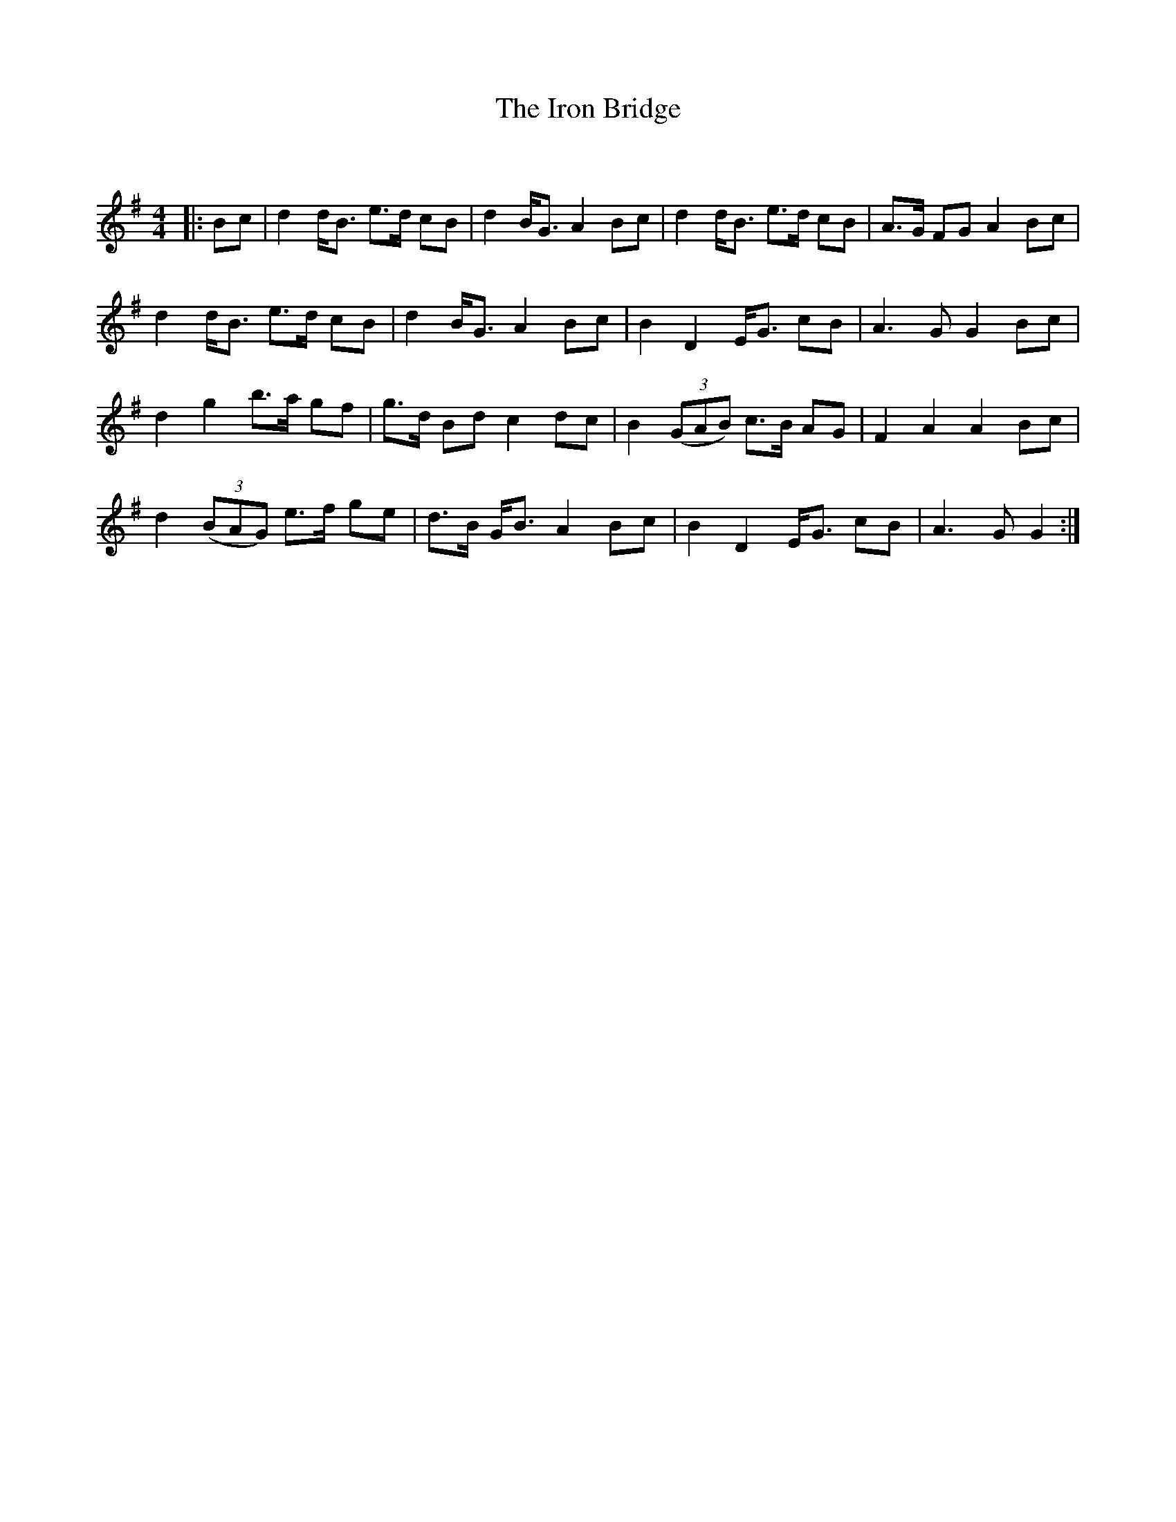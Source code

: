 X:1
T: The Iron Bridge
C:
R:Strathspey
Q: 128
K:G
M:4/4
L:1/16
|:B2c2|d4 dB3 e3d c2B2|d4 BG3 A4 B2c2|d4 dB3 e3d c2B2|A3G F2G2 A4 B2c2|
d4 dB3 e3d c2B2|d4 BG3 A4 B2c2|B4 D4 EG3 c2B2|A6 G2 G4 B2c2|
d4 g4 b3a g2f2|g3d B2d2 c4 d2c2|B4 ((3G2A2B2) c3B A2G2|F4 A4 A4 B2c2|
d4 ((3B2A2G2) e3f g2e2|d3B GB3 A4 B2c2|B4 D4 EG3 c2B2|A6 G2 G4:|
